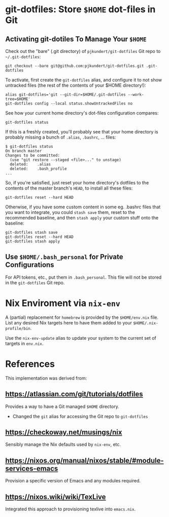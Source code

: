 * git-dotfiles: Store =$HOME= dot-files in Git

** Activating git-dotiles To Manage Your =$HOME=

  Check out the "bare" (.git directory) of =pjkundert/git-dotfiles=  Git repo to =~/.git-dotfiles=:

  : git checkout --bare git@github.com:pjkundert/git-dotfiles.git .git-dotfiles

  To activate, first create the =git-dotfiles= alias, and configure it to not show untracked files
  (the rest of the contents of your $HOME directory!):

  : alias git-dotfiles='git --git-dir=$HOME/.git-dotfiles --work-tree=$HOME'
  : git-dotfiles config --local status.showUntrackedFiles no

  See how your current home directory's dot-files configuration compares:

  : git-dotfiles status

  If this is a freshly created, you'll probably see that your home directory is probably missing a
  bunch of =.alias=, =.bashrc=, ... files:
  : $ git-dotfiles status
  : On branch master
  : Changes to be committed:
  :   (use "git restore --staged <file>..." to unstage)
  :   deleted:    .alias
  :   deleted:    .bash_profile
  : ...  

  So, if you're satisfied, just reset your home directory's dotfiles to the contents of the master
  branch's =HEAD=, to install all these files:

  : git-dotfiles reset --hard HEAD

  Otherwise, if you have some custom content in some eg. .bashrc files that you want to integrate,
  you could =stash save= them, reset to the recommended baseline, and then =stash apply= your custom
  stuff onto the baseline:
  : git-dotfiles stash save
  : git-dotfiles reset --hard HEAD
  : git-dotfiles stash apply


** Use =$HOME/.bash_personal= for Private Configurations

   For API tokens, etc., put them in =.bash_personal=.  This file will not be
   stored in the =git-dotfiles= Git repo.

* Nix Enviroment via =nix-env=

  A (partial) replacement for =homebrew= is provided by the =$HOME/env.nix= file.  List any
  desired Nix targets here to have them added to your =$HOME/.nix-profile/bin=.

  Use the =nix-env-update= alias to update your system to the current set of targets in =env.nix=.

* References

  This implementation was derived from:

** https://atlassian.com/git/tutorials/dotfiles

   Provides a way to have a Git managed =$HOME= directory.

   - Changed the =git= alias for accessing the Git repo to =git-dotfiles=

** https://checkoway.net/musings/nix

   Sensibly manage the Nix defaults used by =nix-env=, etc.

** https://nixos.org/manual/nixos/stable/#module-services-emacs

   Provision a specific version of Emacs and any modules required.

** https://nixos.wiki/wiki/TexLive

   Integrated this approach to provisioning texlive into =emacs.nix=.
